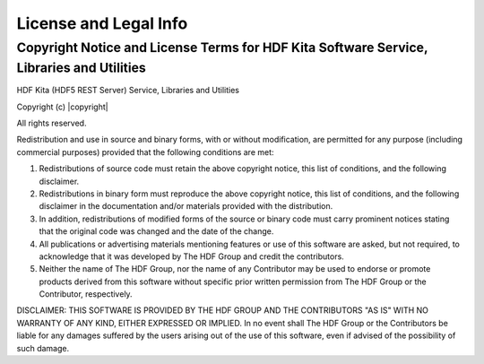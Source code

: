 #######################
License and Legal Info
#######################
 
Copyright Notice and License Terms for HDF Kita Software Service, Libraries and Utilities
-----------------------------------------------------------------------------------------

HDF Kita (HDF5 REST Server) Service, Libraries and Utilities

Copyright (c) |copyright|

All rights reserved.

Redistribution and use in source and binary forms, with or without 
modification, are permitted for any purpose (including commercial purposes) 
provided that the following conditions are met:

1. Redistributions of source code must retain the above copyright notice, 
   this list of conditions, and the following disclaimer.

2. Redistributions in binary form must reproduce the above copyright notice, 
   this list of conditions, and the following disclaimer in the documentation 
   and/or materials provided with the distribution.

3. In addition, redistributions of modified forms of the source or binary 
   code must carry prominent notices stating that the original code was 
   changed and the date of the change.

4. All publications or advertising materials mentioning features or use of 
   this software are asked, but not required, to acknowledge that it was 
   developed by The HDF Group and credit the contributors.

5. Neither the name of The HDF Group, nor the name of any Contributor may 
   be used to endorse or promote products derived from this software 
   without specific prior written permission from The HDF Group or the 
   Contributor, respectively.

DISCLAIMER: 
THIS SOFTWARE IS PROVIDED BY THE HDF GROUP AND THE CONTRIBUTORS 
"AS IS" WITH NO WARRANTY OF ANY KIND, EITHER EXPRESSED OR IMPLIED.  In no 
event shall The HDF Group or the Contributors be liable for any damages 
suffered by the users arising out of the use of this software, even if 
advised of the possibility of such damage. 

